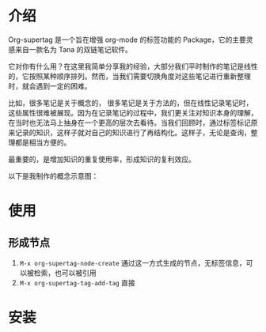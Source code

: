 * 介绍

Org-supertag 是一个旨在增强 org-mode 的标签功能的 Package，它的主要灵感来自一款名为 Tana 的双链笔记软件。

它对你有什么用？在这里我简单分享我的经验，大部分我们平时制作的笔记是线性的，它按照某种顺序排列。然而，当我们需要切换角度对这些笔记进行重新整理时，就会遇到一定的困难。

比如，很多笔记是关于概念的， 很多笔记是关于方法的，但在线性记录笔记时，这些属性很难被展现。因为在记录笔记的过程中，我们更关注对知识本身的理解，在当时也无法马上抽身在一个更高的层次去看待。当我们回顾时，通过标签标记原来记录的知识，这样子就对自己的知识进行了再结构化。这样子，无论是查询，整理都是相当方便的。

最重要的，是增加知识的重复使用率，形成知识的复利效应。

以下是我制作的概念示意图：

[[file:picture/figure2.png]]

* 使用
** 形成节点
1. ~M-x org-supertag-node-create~
   通过这一方式生成的节点，无标签信息，可以被检索，也可以被引用
2. ~M-x org-supertag-tag-add-tag~
   直接

* 安装



